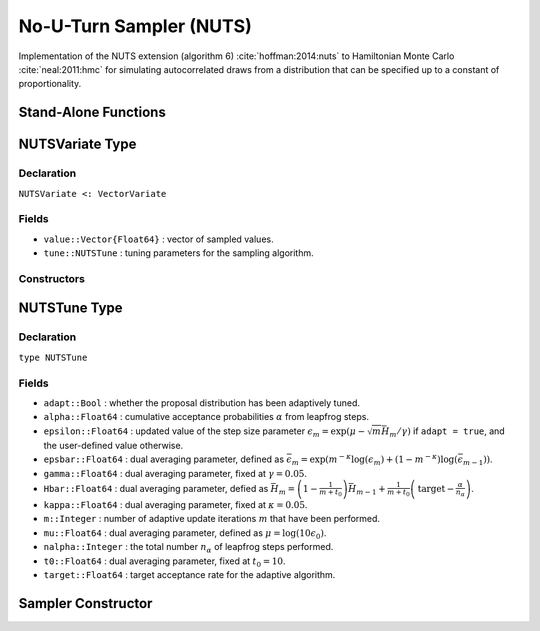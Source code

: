 .. index:: Sampling Functions; No-U-Turn Sampler

No-U-Turn Sampler (NUTS)
------------------------

Implementation of the NUTS extension (algorithm 6) :cite:`hoffman:2014:nuts` to Hamiltonian Monte Carlo :cite:`neal:2011:hmc` for simulating autocorrelated draws from a distribution that can be specified up to a constant of proportionality.

Stand-Alone Functions
^^^^^^^^^^^^^^^^^^^^^

.. function:: nutsepsilon(v::NUTSVariate, fx::Function)

    Generate an initial value for the step size parameter of the No-U-Turn sampler.  Parameters are assumed to be continuous and unconstrained.

    **Arguments**

        * ``v`` : the current state of parameters to be simulated.
        * ``fx`` : function to compute the log-transformed density (up to a normalizing constant) and gradient vector at ``v.value``, and to return the respective results as a tuple.

    **Value**

        A numeric step size value.

.. function:: nuts!(v::NUTSVariate, epsilon::Real, fx::Function; adapt::Bool=false, \
                    target::Real=0.6)

    Simulate one draw from a target distribution using the No-U-Turn sampler.  Parameters are assumed to be continuous and unconstrained.

    **Arguments**

        * ``v`` : current state of parameters to be simulated.  When running the sampler in adaptive mode, the ``v`` argument in a successive call to the function should contain the ``tune`` field returned by the previous call.
        * ``epsilon`` : the NUTS algorithm step size parameter.
        * ``fx`` : function to compute the log-transformed density (up to a normalizing constant) and gradient vector at ``v.value``, and to return the respective results as a tuple.
        * ``adapt`` : whether to adaptively update the ``epsilon`` step size parameter.
        * ``target`` : a target acceptance rate for the algorithm.

    **Value**

        Returns ``v`` updated with simulated values and associated tuning parameters.

    .. _example-nuts:

    **Example**

        The following example samples parameters in a simple linear regression model.  Details of the model specification and posterior distribution can be found in the :ref:`section-Supplement`.

        .. literalinclude:: nuts.jl
            :language: julia

.. index:: NUTSVariate

NUTSVariate Type
^^^^^^^^^^^^^^^^

Declaration
```````````

``NUTSVariate <: VectorVariate``

Fields
``````

* ``value::Vector{Float64}`` : vector of sampled values.
* ``tune::NUTSTune`` : tuning parameters for the sampling algorithm.

Constructors
````````````

.. function:: NUTSVariate(x::Vector{Float64}, tune::NUTSTune)
              NUTSVariate(x::Vector{Float64}, tune=nothing)

    Construct a ``NUTSVariate`` object that stores sampled values and tuning parameters for No-U-Turn sampling.

    **Arguments**

        * ``x`` : vector of sampled values.
        * ``tune`` : tuning parameters for the sampling algorithm.  If ``nothing`` is supplied, parameters are set to their defaults.

    **Value**

        Returns a ``NUTSVariate`` type object with fields pointing to the values supplied to arguments ``x`` and ``tune``.


.. index:: NUTSTune

NUTSTune Type
^^^^^^^^^^^^^

Declaration
```````````

``type NUTSTune``

Fields
``````
* ``adapt::Bool`` : whether the proposal distribution has been adaptively tuned.
* ``alpha::Float64`` : cumulative acceptance probabilities :math:`\alpha` from leapfrog steps.
* ``epsilon::Float64`` : updated value of the step size parameter :math:`\epsilon_m = \exp\left(\mu - \sqrt{m} \bar{H}_m / \gamma\right)` if ``adapt = true``, and the user-defined value otherwise.
* ``epsbar::Float64`` : dual averaging parameter, defined as :math:`\bar{\epsilon}_m = \exp\left(m^{-\kappa} \log(\epsilon_m) + (1 - m^{-\kappa}) \log(\bar{\epsilon}_{m-1})\right)`.
* ``gamma::Float64`` : dual averaging parameter, fixed at :math:`\gamma = 0.05`.
* ``Hbar::Float64`` : dual averaging parameter, defied as :math:`\bar{H}_m = \left(1 - \frac{1}{m + t_0}\right) \bar{H}_{m-1} + \frac{1}{m + t_0} \left(\text{target} - \frac{\alpha}{n_\alpha}\right)`.
* ``kappa::Float64`` : dual averaging parameter, fixed at :math:`\kappa = 0.05`.
* ``m::Integer`` : number of adaptive update iterations :math:`m` that have been performed.
* ``mu::Float64`` : dual averaging parameter, defined as :math:`\mu = \log(10 \epsilon_0)`.
* ``nalpha::Integer`` : the total number :math:`n_\alpha` of leapfrog steps performed.
* ``t0::Float64`` : dual averaging parameter, fixed at :math:`t_0 = 10`.
* ``target::Float64`` : target acceptance rate for the adaptive algorithm.

Sampler Constructor
^^^^^^^^^^^^^^^^^^^^^^^

.. function:: NUTS(params::Vector{Symbol}; dtype::Symbol=:forward, \
                   target::Real=0.6)

    Construct a ``Sampler`` object for No-U-Turn sampling, with the algorithm's step size parameter adaptively tuned during burn-in iterations.  Parameters are assumed to be continuous, but may be constrained or unconstrained.

    **Arguments**

        * ``params`` : stochastic nodes to be updated with the sampler.  Constrained parameters are mapped to unconstrained space according to transformations defined by the :ref:`section-Stochastic` ``link()`` function.
        * ``dtype`` : type of differentiation for gradient calculations.  Options are
            * ``:central`` : central differencing.
            * ``:forward`` : forward differencing.
        * ``target`` : a target acceptance rate for the algorithm.

    **Value**

        Returns a ``Sampler`` type object.

    **Example**

        See the :ref:`section-Examples` section.
